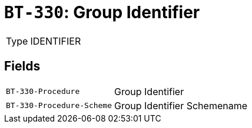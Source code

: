 = `BT-330`: Group Identifier
:navtitle: Business Terms

[horizontal]
Type:: IDENTIFIER

== Fields
[horizontal]
  `BT-330-Procedure`:: Group Identifier
  `BT-330-Procedure-Scheme`:: Group Identifier Schemename
